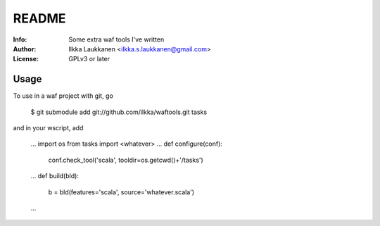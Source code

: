 ========
 README
========

:Info: Some extra waf tools I've written
:Author: Ilkka Laukkanen <ilkka.s.laukkanen@gmail.com>
:License: GPLv3 or later

Usage
=====

To use in a waf project with git, go

  $ git submodule add git://github.com/ilkka/waftools.git tasks

and in your wscript, add

  ...
  import os
  from tasks import <whatever>
  ...
  def configure(conf):
    conf.check_tool('scala', tooldir=os.getcwd()+'/tasks')
  ...
  def build(bld):
    b = bld(features='scala', source='whatever.scala')
  ...


